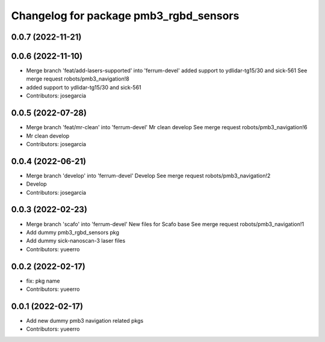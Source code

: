 ^^^^^^^^^^^^^^^^^^^^^^^^^^^^^^^^^^^^^^^
Changelog for package pmb3_rgbd_sensors
^^^^^^^^^^^^^^^^^^^^^^^^^^^^^^^^^^^^^^^

0.0.7 (2022-11-21)
------------------

0.0.6 (2022-11-10)
------------------
* Merge branch 'feat/add-lasers-supported' into 'ferrum-devel'
  added support to ydlidar-tg15/30 and sick-561
  See merge request robots/pmb3_navigation!8
* added support to ydlidar-tg15/30 and sick-561
* Contributors: josegarcia

0.0.5 (2022-07-28)
------------------
* Merge branch 'feat/mr-clean' into 'ferrum-devel'
  Mr clean develop
  See merge request robots/pmb3_navigation!6
* Mr clean develop
* Contributors: josegarcia

0.0.4 (2022-06-21)
------------------
* Merge branch 'develop' into 'ferrum-devel'
  Develop
  See merge request robots/pmb3_navigation!2
* Develop
* Contributors: josegarcia

0.0.3 (2022-02-23)
------------------
* Merge branch 'scafo' into 'ferrum-devel'
  New files for Scafo base
  See merge request robots/pmb3_navigation!1
* Add dummy pmb3_rgbd_sensors pkg
* Add dummy sick-nanoscan-3 laser files
* Contributors: yueerro

0.0.2 (2022-02-17)
------------------
* fix: pkg name
* Contributors: yueerro

0.0.1 (2022-02-17)
------------------
* Add new dummy pmb3 navigation related pkgs
* Contributors: yueerro

